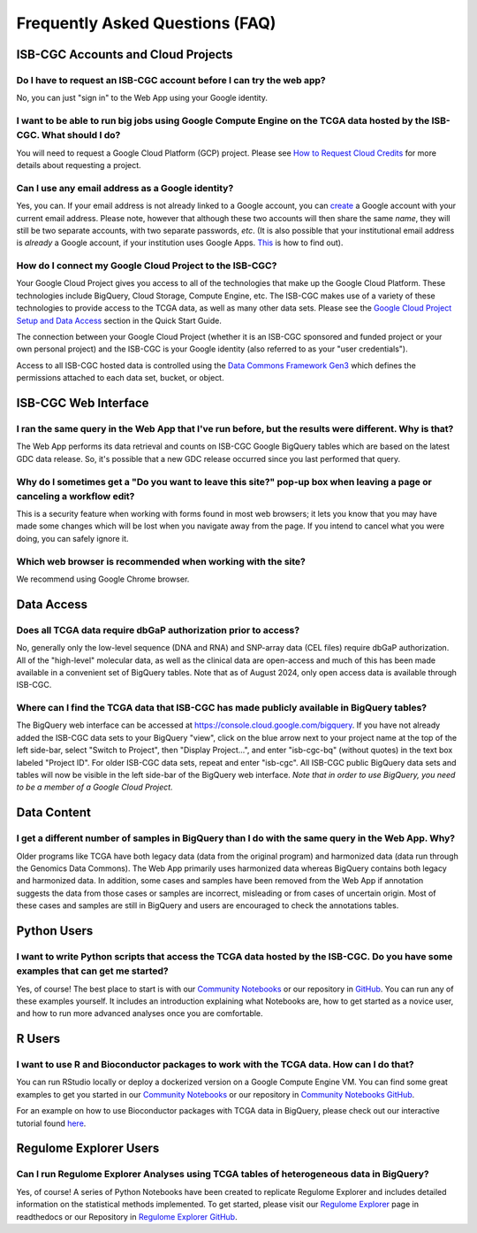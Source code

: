 ********************************
Frequently Asked Questions (FAQ)
********************************

ISB-CGC Accounts and Cloud Projects
###################################

Do I have to request an ISB-CGC account before I can try the web app?
-------------------------------------------------------------------------------

No, you can just "sign in" to the Web App using your Google identity.  

I want to be able to run big jobs using Google Compute Engine on the TCGA data hosted by the ISB-CGC.  What should I do?
-------------------------------------------------------------------------------------------------------------------------

You will need to request a Google Cloud Platform (GCP) project.  Please see `How to Request Cloud Credits <HowtoRequestCloudCredits.html>`_ for more details
about requesting a project.

Can I use any email address as a Google identity?
-----------------------------------------------------

Yes, you can.  If your email address is not already linked to a Google account, you can create_ a Google account with your current email address.
Please note, however that although these two accounts will then share the same *name*, they will still be two separate accounts, with two separate passwords, *etc*.  (It is also possible that your institutional email address is *already* a Google account, if your institution uses Google Apps. `This <https://support.google.com/accounts/answer/40560?hl=en&ref_topic=3382296>`_ is how to find out).

.. _create: https://accounts.google.com/signupwithoutgmail

How do I connect my Google Cloud Project to the ISB-CGC?
---------------------------------------------------------

Your Google Cloud Project gives you access to all of the technologies that make
up the Google Cloud Platform.  These technologies include BigQuery, Cloud Storage, Compute Engine, etc.  The ISB-CGC makes use of a variety of these technologies to provide access to the TCGA data, as well as many other data sets. Please see the `Google Cloud Project Setup and Data Access <HowToGetStartedonISB-CGC.html#data-access-and-google-cloud-project-setup>`_ section in the Quick Start Guide.

The connection between your Google Cloud Project (whether it is an ISB-CGC sponsored and funded project
or your own personal project) and the ISB-CGC is your Google identity 
(also referred to as your "user credentials").  

Access to all ISB-CGC hosted data is controlled using the `Data Commons Framework Gen3 <https://dcf.gen3.org/>`_ which defines the
permissions attached to each data set, bucket, or object.


ISB-CGC Web Interface
########################

I ran the same query in the Web App that I've run before, but the results were different. Why is that?
-------------------------------------------------------------------------------------------------------

The Web App performs its data retrieval and counts on ISB-CGC Google BigQuery tables which are based on the latest GDC data release. So, it's possible that a new GDC release
occurred since you last performed that query.

Why do I sometimes get a "Do you want to leave this site?" pop-up box when leaving a page or canceling a workflow edit?
--------------------------------------------------------------------------------------------------------------------------

This is a security feature when working with forms found in most web browsers; it lets you know that you may have made some changes which will be lost when you navigate away from the page. If you intend to cancel what you were doing, you can safely ignore it.

Which web browser is recommended when working with the site?
------------------------------------------------------------

We recommend using Google Chrome browser. 


Data Access
###########

Does all TCGA data require dbGaP authorization prior to access?
----------------------------------------------------------------
No, generally only the low-level sequence (DNA and RNA) and SNP-array data (CEL files) require
dbGaP authorization.  All of the "high-level" molecular data, as well as the clinical data are
open-access and much of this has been made available in a convenient set of BigQuery tables. Note that as of August 2024, only open access data is available through ISB-CGC.

Where can I find the TCGA data that ISB-CGC has made publicly available in BigQuery tables?
----------------------------------------------------------------------------------------------

The BigQuery web interface can be accessed at https://console.cloud.google.com/bigquery.  If you have not already added the ISB-CGC data sets to your BigQuery "view", click on the blue arrow
next to your project name at the top of the left side-bar, select "Switch to Project", then "Display Project...",
and enter "isb-cgc-bq" (without quotes) in the text box labeled "Project ID". For older ISB-CGC data sets, repeat and enter "isb-cgc". All ISB-CGC public BigQuery
data sets and tables will now be visible in the left side-bar of the BigQuery web interface. 
*Note that in order to use BigQuery, you need to be a member of a Google Cloud Project.*



Data Content
############

I get a different number of samples in BigQuery than I do with the same query in the Web App. Why?
-----------------------------------------------------------------------------------------------------

Older programs like TCGA have both legacy data (data from the original program) and harmonized data (data run through the Genomics Data Commons).  The Web App primarily uses harmonized data whereas BigQuery contains both legacy and harmonized data.  In addition, some cases and samples have been removed from the Web App if annotation suggests the data from those cases or samples are incorrect, misleading or from cases of uncertain origin.  Most of these cases and samples are still in BigQuery and users are encouraged to check the annotations tables.

Python Users
############ 

I want to write Python scripts that access the TCGA data hosted by the ISB-CGC.  Do you have some examples that can get me started?
-------------------------------------------------------------------------------------------------------------------------------------

Yes, of course!  The best place to start is with our `Community Notebooks <HowTos.html>`_  or our repository in `GitHub <https://github.com/isb-cgc/Community-Notebooks>`_. You can run any of these examples yourself. It includes an introduction explaining what Notebooks are, how to get started as a novice user, and how to run more advanced analyses once you are comfortable. 

R Users
########

I want to use R and Bioconductor packages to work with the TCGA data.  How can I do that?
---------------------------------------------------------------------------------------------

You can run RStudio locally or deploy a dockerized version on a Google Compute Engine VM.  You can
find some great examples to get you started in our  `Community Notebooks <HowTos.html>`_  or our repository in `Community Notebooks GitHub <https://github.com/isb-cgc/Community-Notebooks>`_.

For an example on how to use Bioconductor packages with TCGA data in BigQuery, please check out our interactive tutorial found `here <https://isb-cgc.appspot.com/how_to_discover/#0>`_.

Regulome Explorer Users
###########################

Can I run Regulome Explorer Analyses using TCGA tables of heterogeneous data in BigQuery?
------------------------------------------------------------------------------------------

Yes, of course! A series of Python Notebooks have been created to replicate Regulome Explorer and includes detailed information on the statistical methods implemented. To get started, please visit our `Regulome Explorer <RegulomeExplorerNotebooks.html>`_ page in readthedocs or our Repository in `Regulome Explorer GitHub <https://github.com/isb-cgc/Community-Notebooks/tree/master/RegulomeExplorer>`_. 


